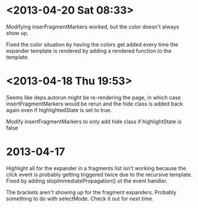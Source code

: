 * <2013-04-20 Sat 08:33>
Modifying inserFragmentMarkers worked, but the color doesn't always show up.

Fixed the color situation by having the colors get added every time the expander template is rendered by adding a rendered function to the template.
* <2013-04-18 Thu 19:53>
Seems like deps.autorun might be re-rendering the page, in which case insertFragmentMarkers would be rerun and the hide class is added back again even if highlightedState is set to true.

Modify insertFragmentMarkers to only add hide class if highlightState is false
* 2013-04-17
Highlight all for the expander in a fragments list isn't working because the click event is probably getting triggered twice due to the recursive template.  Fixed by adding stopImmediatePropagation() ot the event handler.

The brackets aren't showing up for the fragment expanders.  Probably something to do with selectMode.  Check it out for next time.
